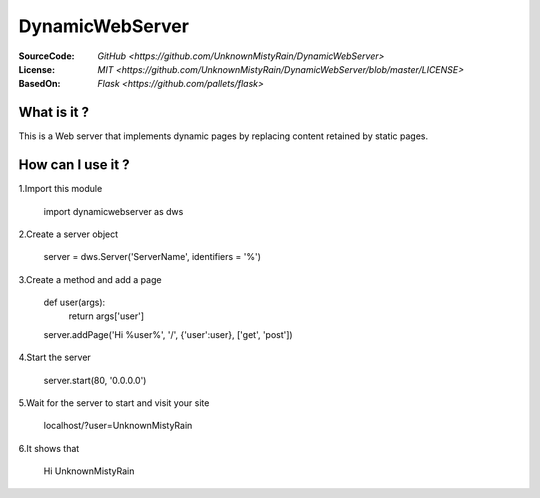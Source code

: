 ========
DynamicWebServer
========

:SourceCode:    `GitHub <https://github.com/UnknownMistyRain/DynamicWebServer>`
:License:     `MIT <https://github.com/UnknownMistyRain/DynamicWebServer/blob/master/LICENSE>`
:BasedOn:     `Flask <https://github.com/pallets/flask>`

What is it ?
----
This is a Web server that implements dynamic pages by replacing content retained by static pages.

How can I use it ?
----


1.Import this module

    import dynamicwebserver as dws

2.Create a server object

    server = dws.Server('ServerName', identifiers = '%')
3.Create a method and add a page

    def user(args):
       return args['user']
    server.addPage('Hi %user%', '/', {'user':user}, ['get', 'post'])

4.Start the server

    server.start(80, '0.0.0.0')

5.Wait for the server to start and visit your site

    localhost/?user=UnknownMistyRain

6.It shows that

    Hi UnknownMistyRain
